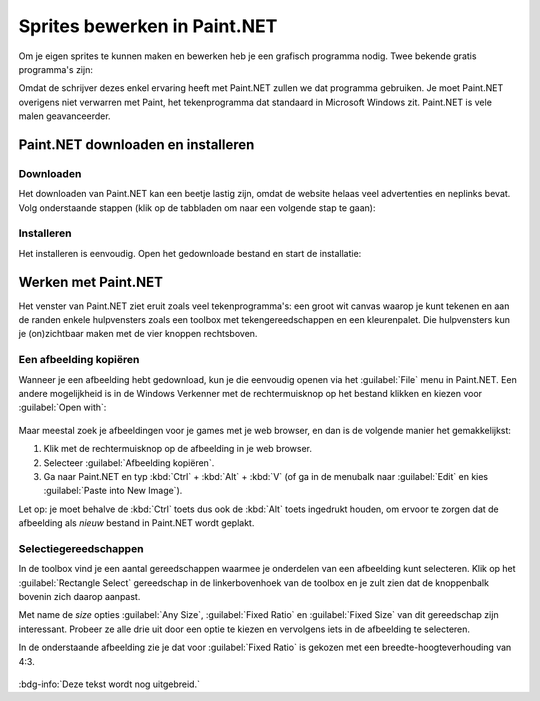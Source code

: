 .. role:: python(code)
   :language: python

.. |br| raw:: html

   <br/>

Sprites bewerken in Paint.NET
==============================

Om je eigen sprites te kunnen maken en bewerken heb je een grafisch programma nodig. Twee bekende gratis programma's zijn:

.. grid:: 2

   .. grid-item::
      :columns: 6

      .. image:: images/icon_gimp.png
         :width: 64
         :align: center
         :target: https://www.gimp.org/
      
      .. rst-class:: center

         `GIMP <https://www.gimp.org/>`_

   .. grid-item::
      :columns: 6

      .. image:: images/icon_paint_net.png
         :width: 64
         :align: center
         :target: https://www.getpaint.net/
      
      .. rst-class:: center

         `Paint.NET <https://www.getpaint.net/>`_

Omdat de schrijver dezes enkel ervaring heeft met Paint.NET zullen we dat programma gebruiken. Je moet Paint.NET overigens niet verwarren met Paint, het tekenprogramma dat standaard in Microsoft Windows zit. Paint.NET is vele malen geavanceerder.

Paint.NET downloaden en installeren
------------------------------------

Downloaden
^^^^^^^^^^^^^^^^

Het downloaden van Paint.NET kan een beetje lastig zijn, omdat de website helaas veel advertenties en neplinks bevat. Volg onderstaande stappen (klik op de tabbladen om naar een volgende stap te gaan):

.. tab-set:: 

   .. tab-item:: Stap 1

      Ga naar `www.getpaint.net <https://www.getpaint.net/>`_ en klik aan de rechterkant op de link zoals aangegeven in onderstaande afbeelding.

      .. figure:: images/download_paint_net_01.png

   .. tab-item:: Stap 2

      Scroll iets naar beneden en klik op het plaatje met dotPDN.

      .. figure:: images/download_paint_net_02.png

   .. tab-item:: Stap 3

      Klik aan de rechterkant op de downloadlink.

      .. figure:: images/download_paint_net_03.png

   .. tab-item:: Stap 4

      Het installatie bestand wordt gedownload naar je :file:`Downloads` map.

      .. figure:: images/download_paint_net_04.png

Installeren
^^^^^^^^^^^^^^^^

Het installeren is eenvoudig. Open het gedownloade bestand en start de installatie:

.. tab-set:: 

   .. tab-item:: Stap 1

      .. figure:: images/download_paint_net_05.png
         :class: image-border
         
   .. tab-item:: Stap 2

      .. figure:: images/download_paint_net_06.png
         :class: image-border
         
   .. tab-item:: Stap 3

      .. figure:: images/download_paint_net_07.png
         :class: image-border    

   .. tab-item:: Stap 4

      .. figure:: images/download_paint_net_08.png
         :class: image-border

   .. tab-item:: Stap 5

      .. figure:: images/download_paint_net_09.png
         :class: image-border

Werken met Paint.NET
---------------------

Het venster van Paint.NET ziet eruit zoals veel tekenprogramma's: een groot wit canvas waarop je kunt tekenen en aan de randen enkele hulpvensters zoals een toolbox met tekengereedschappen en een kleurenpalet. Die hulpvensters kun je (on)zichtbaar maken met de vier knoppen rechtsboven.

.. figure:: images/paint_net_intro_01.png
   :class: image-border

.. dropdown:: Opdracht 01
    :color: secondary
    :icon: pencil

    Maak het History hulpvenster onzichtbaar.

Een afbeelding kopiëren
^^^^^^^^^^^^^^^^^^^^^^^^^^

Wanneer je een afbeelding hebt gedownload, kun je die eenvoudig openen via het :guilabel:`File` menu in Paint.NET. Een andere mogelijkheid is in de Windows Verkenner met de rechtermuisknop op het bestand klikken en kiezen voor :guilabel:`Open with`:

.. figure:: images/open_file.png
   :width: 500
   :class: image-border

Maar meestal zoek je afbeeldingen voor je games met je web browser, en dan is de volgende manier het gemakkelijkst:

1. Klik met de rechtermuisknop op de afbeelding in je web browser.
2. Selecteer :guilabel:`Afbeelding kopiëren`.
3. Ga naar Paint.NET en typ :kbd:`Ctrl` + :kbd:`Alt` + :kbd:`V` (of ga in de menubalk naar :guilabel:`Edit` en kies :guilabel:`Paste into New Image`).

Let op: je moet behalve de :kbd:`Ctrl` toets dus ook de :kbd:`Alt` toets ingedrukt houden, om ervoor te zorgen dat de afbeelding als *nieuw* bestand in Paint.NET wordt geplakt.

.. dropdown:: Opdracht 02
    :color: secondary
    :icon: pencil

    Kopieer onderstaande afbeelding en plak die in Paint.NET op de hierboven beschreven manier.

    .. image:: images/southpark_01.png
      :align: center
      :class: image-border

Selectiegereedschappen
^^^^^^^^^^^^^^^^^^^^^^^^

In de toolbox vind je een aantal gereedschappen waarmee je onderdelen van een afbeelding kunt selecteren. Klik op het :guilabel:`Rectangle Select` gereedschap in de linkerbovenhoek van de toolbox en je zult zien dat de knoppenbalk bovenin zich daarop aanpast.

.. grid:: 2

   .. grid-item::
      :columns: 3

      .. image:: images/selection_tools.png
         :class: image-border
         :align: center

   .. grid-item::
      :columns: 9

      .. image:: images/selection_rectangle.png
         :class: image-border         
         :align: center

Met name de *size* opties :guilabel:`Any Size`, :guilabel:`Fixed Ratio` en :guilabel:`Fixed Size` van dit gereedschap zijn interessant. Probeer ze alle drie uit door een optie te kiezen en vervolgens iets in de afbeelding te selecteren.

In de onderstaande afbeelding zie je dat voor :guilabel:`Fixed Ratio` is gekozen met een breedte-hoogteverhouding van 4:3.

.. figure:: images/selection_rectangle_02.png
   :class: image-border

.. dropdown:: Opdracht 03
   :color: secondary
   :icon: pencil

   Kies het :guilabel:`Rectangle Select` gereedschap. Stel de afmeting in op :guilabel:`Fixed Ratio` met breedte-hoogteverhouding 1:1.
   Selecteer met deze instelling Kenny (het derde mannetje van links).

   .. figure:: images/selection_rectangle_03.png
      :class: image-border

:bdg-info:`Deze tekst wordt nog uitgebreid.`